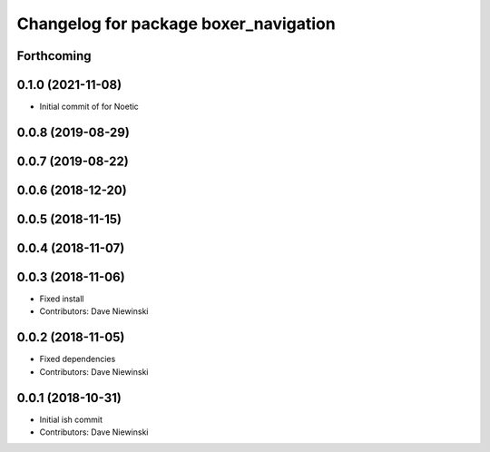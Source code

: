^^^^^^^^^^^^^^^^^^^^^^^^^^^^^^^^^^^^^^
Changelog for package boxer_navigation
^^^^^^^^^^^^^^^^^^^^^^^^^^^^^^^^^^^^^^

Forthcoming
-----------

0.1.0 (2021-11-08)
------------------

* Initial commit of for Noetic

0.0.8 (2019-08-29)
------------------

0.0.7 (2019-08-22)
------------------

0.0.6 (2018-12-20)
------------------

0.0.5 (2018-11-15)
------------------

0.0.4 (2018-11-07)
------------------

0.0.3 (2018-11-06)
------------------
* Fixed install
* Contributors: Dave Niewinski

0.0.2 (2018-11-05)
------------------
* Fixed dependencies
* Contributors: Dave Niewinski

0.0.1 (2018-10-31)
------------------
* Initial ish commit
* Contributors: Dave Niewinski

